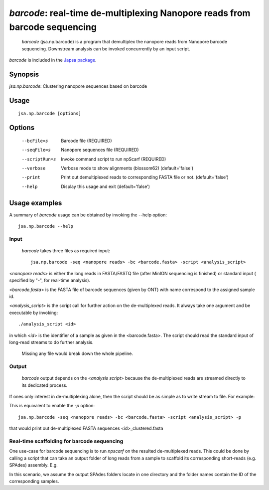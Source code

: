 ---------------------------------------------------------------------------------------
 *barcode*: real-time de-multiplexing Nanopore reads from barcode sequencing
---------------------------------------------------------------------------------------

 *barcode* (jsa.np.barcode) is a program that demultiplex the nanopore reads from 
 Nanopore barcode sequencing. Downstream analysis can be invoked concurrently by an input script.

*barcode* is included in the `Japsa package <http://mdcao.github.io/japsa/>`_.

~~~~~~~~
Synopsis
~~~~~~~~

*jsa.np.barcode*: Clustering nanopore sequences based on barcode

~~~~~
Usage
~~~~~
::

   jsa.np.barcode [options]

~~~~~~~
Options
~~~~~~~
  --bcFile=s      Barcode file
                  (REQUIRED)
  --seqFile=s     Nanopore sequences file
                  (REQUIRED)
  --scriptRun=s   Invoke command script to run npScarf
                  (REQUIRED)
  --verbose       Verbose mode to show alignments (blossom62)
                  (default='false')
  --print         Print out demultiplexed reads to corresponding FASTA file or not.
                  (default='false')
  --help          Display this usage and exit
                  (default='false')




~~~~~~~~~~~~~~
Usage examples
~~~~~~~~~~~~~~

A summary of *barcode* usage can be obtained by invoking the --help option::

    jsa.np.barcode --help

Input
=====
 *barcode* takes three files as required input::

	jsa.np.barcode -seq <nanopore reads> -bc <barcode.fasta> -script <analysis_script>

<*nanopore reads*> is either the long reads in FASTA/FASTQ file (after MinION sequencing is 
finished) or standard input ( specified by "-", for real-time analysis). 
	
<*barcode.fasta*> is the FASTA file of barcode sequences (given by ONT) with name correspond to the assigned sample id.

<*analysis_script*> is the script call for further action on the de-multiplexed reads. It always take one argument and be
executable by invoking::

	./analysis_script <id>
	
in which <*id*> is the identifier of a sample as given in the <barcode.fasta>. The script should read the standard input
of long-read streams to do further analysis.
	
	Missing any file would break down the whole pipeline.

Output
=======
 *barcode* output depends on the <*analysis script*> because the de-multiplexed reads are streamed directly to its dedicated process.
If ones only interest in de-multiplexing alone, then the script should be as simple as to write stream to file. For example:

.. code-block:: bash
	:linenos:
	
	#!/bin/bash
	while read line
	do
	  echo "$line"
	done >> ${1}_script.fasta

This is equivalent to enable the *-p* option::

	jsa.np.barcode -seq <nanopore reads> -bc <barcode.fasta> -script <analysis_script> -p
	
that would print out de-multiplexed FASTA sequences <id>\_clustered.fasta	

Real-time scaffolding for barcode sequencing
=====================
One use-case for barcode sequencing is to run *npscarf* on the resulted de-multiplexed reads. This could be done by calling a script 
that can take an output folder of long reads from a sample to scaffold its corresponding short-reads (e.g. SPAdes) assembly.
E.g.

.. code-block:: bash
	:linenos:
	
	#!/bin/bash
	dirname=`find /coin/barcode/ -maxdepth 1 -type d -name "*${1}*" -print -quit`
	
	bwa index ${dirname}/contigs.fasta
	
	bwa mem -t 16 -k11 -W20 -r10 -A1 -B1 -O1 -E1 -L0 -a -Y -K 10000 ${dirname}/contigs.fasta - 2> /dev/null | \
	jsa.np.npscarf -realtime -read 100 -time 1 -b - -seq ${dirname}/contigs.fasta -spadesDir ${dirname} -prefix ${1} > ${1}.log 2>&1
	
In this scenario, we assume the output SPAdes folders locate in one directory and the folder names contain the ID of the corresponding samples.
